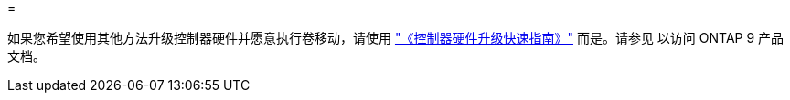 = 


如果您希望使用其他方法升级控制器硬件并愿意执行卷移动，请使用 link:https://docs.netapp.com/platstor/topic/com.netapp.doc.hw-upgrade-controller/home.html["《控制器硬件升级快速指南》"] 而是。请参见  以访问 ONTAP 9 产品文档。
